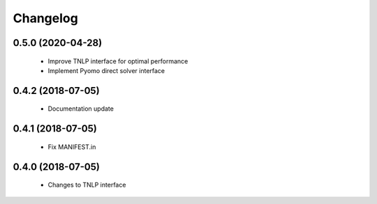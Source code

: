 Changelog
=========

0.5.0 (2020-04-28)
------------------

 * Improve TNLP interface for optimal performance
 * Implement Pyomo direct solver interface

0.4.2 (2018-07-05)
------------------

 * Documentation update


0.4.1 (2018-07-05)
------------------

 * Fix MANIFEST.in


0.4.0 (2018-07-05)
------------------

 * Changes to TNLP interface
